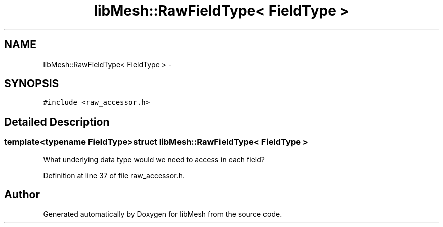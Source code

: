 .TH "libMesh::RawFieldType< FieldType >" 3 "Tue May 6 2014" "libMesh" \" -*- nroff -*-
.ad l
.nh
.SH NAME
libMesh::RawFieldType< FieldType > \- 
.SH SYNOPSIS
.br
.PP
.PP
\fC#include <raw_accessor\&.h>\fP
.SH "Detailed Description"
.PP 

.SS "template<typename FieldType>struct libMesh::RawFieldType< FieldType >"
What underlying data type would we need to access in each field? 
.PP
Definition at line 37 of file raw_accessor\&.h\&.

.SH "Author"
.PP 
Generated automatically by Doxygen for libMesh from the source code\&.
